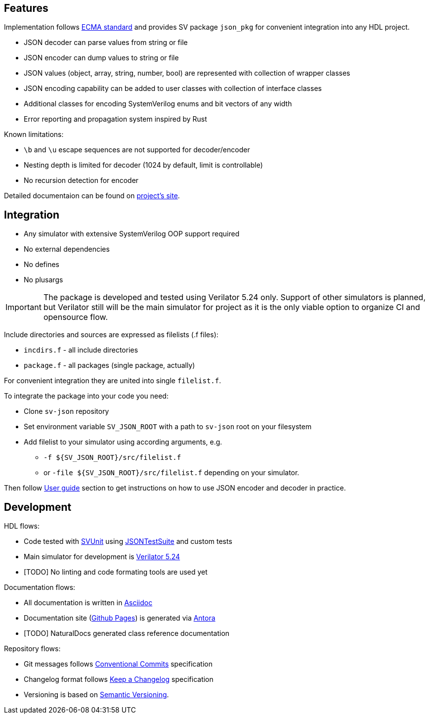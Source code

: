 :url-ecma-404: https://ecma-international.org/publications-and-standards/standards/ecma-404
:url-sv-json-pages: https://esynr3z.github.io/sv-json
:url-svunit: https://github.com/svunit/svunit
:url-json-test-suite: https://github.com/nst/JSONTestSuite
:url-verilator-github: https://github.com/verilator/verilator
:url-antora: https://antora.org
:url-asciidoc: https://asciidoc.org
:url-github-pages: https://pages.github.com
:url-conventional-commits: https://www.conventionalcommits.org/en/v1.0.0
:url-keep-a-changelog: https://keepachangelog.com/en/1.1.0
:url-semantic-versioning: https://semver.org/spec/v2.0.0.html

== Features

Implementation follows {url-ecma-404}[ECMA standard] and provides SV package `json_pkg` for convenient integration into any HDL project.

* JSON decoder can parse values from string or file
* JSON encoder can dump values to string or file
* JSON values (object, array, string, number, bool) are represented with collection of wrapper classes
* JSON encoding capability can be added to user classes with collection of interface classes
* Additional classes for encoding SystemVerilog enums and bit vectors of any width
* Error reporting and propagation system inspired by Rust

Known limitations:

* `\b` and `\u` escape sequences are not supported for decoder/encoder
* Nesting depth is limited for decoder (1024 by default, limit is controllable)
* No recursion detection for encoder

Detailed documentaion can be found on {url-sv-json-pages}[project's site].

== Integration

* Any simulator with extensive SystemVerilog OOP support required
* No external dependencies
* No defines
* No plusargs

IMPORTANT: The package is developed and tested using Verilator 5.24 only. Support of other simulators is planned, but Verilator still will be the main simulator for project as it is the only viable option to organize CI and opensource flow.

Include directories and sources are expressed as filelists (.f files):

* `incdirs.f` - all include directories
*  `package.f` - all packages (single package, actually)

For convenient integration they are united into single `filelist.f`.

To integrate the package into your code you need:

* Clone `sv-json` repository
* Set environment variable `SV_JSON_ROOT` with a path to `sv-json` root on your filesystem
* Add filelist to your simulator using according arguments, e.g.
** `-f ${SV_JSON_ROOT}/src/filelist.f`
** or `-file ${SV_JSON_ROOT}/src/filelist.f` depending on your simulator.

Then follow {url-sv-json-pages}[User guide] section to get instructions on how to use JSON encoder and decoder in practice.

== Development

HDL flows:

* Code tested with {url-svunit}[SVUnit] using {url-json-test-suite}[JSONTestSuite] and custom tests
* Main simulator for development is {url-verilator-github}[Verilator 5.24]
* [TODO] No linting and code formating tools are used yet

Documentation flows:

* All documentation is written in {url-asciidoc}[Asciidoc]
* Documentation site ({url-github-pages}[Github Pages]) is generated via {url-antora}[Antora]
* [TODO] NaturalDocs generated class reference documentation

Repository flows:

* Git messages follows {url-conventional-commits}[Conventional Commits] specification
* Changelog format follows {url-keep-a-changelog}[Keep a Changelog] specification
* Versioning is based on {url-semantic-versioning}[Semantic Versioning].
